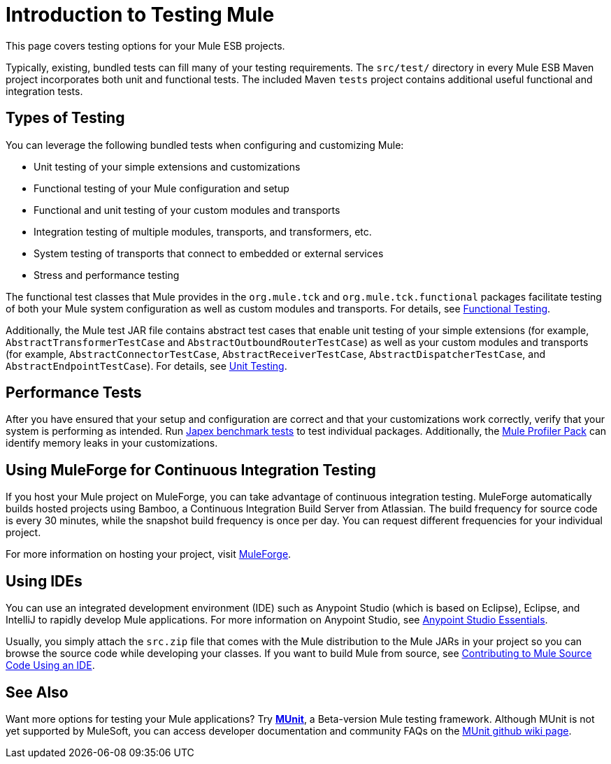 = Introduction to Testing Mule
:keywords: mule, esb, tests, qa, quality assurance, verify, functional testing, unit testing, stress testing

This page covers testing options for your Mule ESB projects.

Typically, existing, bundled tests can fill many of your testing requirements. The `src/test/` directory in every Mule ESB Maven project incorporates both unit and functional tests. The included Maven `tests` project contains additional useful functional and integration tests.

== Types of Testing

You can leverage the following bundled tests when configuring and customizing Mule:

* Unit testing of your simple extensions and customizations
* Functional testing of your Mule configuration and setup
* Functional and unit testing of your custom modules and transports
* Integration testing of multiple modules, transports, and transformers, etc.
* System testing of transports that connect to embedded or external services
* Stress and performance testing

The functional test classes that Mule provides in the `org.mule.tck` and `org.mule.tck.functional` packages facilitate testing of both your Mule system configuration as well as custom modules and transports. For details, see link:/mule-user-guide/v/3.6/functional-testing[Functional Testing].

Additionally, the Mule test JAR file contains abstract test cases that enable unit testing of your simple extensions (for example, `AbstractTransformerTestCase` and `AbstractOutboundRouterTestCase`) as well as your custom modules and transports (for example, `AbstractConnectorTestCase`, `AbstractReceiverTestCase`, `AbstractDispatcherTestCase`, and `AbstractEndpointTestCase`). For details, see link:/mule-user-guide/v/3.6/unit-testing[Unit Testing].

== Performance Tests

After you have ensured that your setup and configuration are correct and that your customizations work correctly, verify that your system is performing as intended. Run http://www.mulesoft.org/display/MJA/Home[Japex benchmark tests] to test individual packages. Additionally, the link:/mule-user-guide/v/3.6/profiling-mule[Mule Profiler Pack] can identify memory leaks in your customizations.

== Using MuleForge for Continuous Integration Testing

If you host your Mule project on MuleForge, you can take advantage of continuous integration testing. MuleForge automatically builds hosted projects using Bamboo, a Continuous Integration Build Server from Atlassian. The build frequency for source code is every 30 minutes, while the snapshot build frequency is once per day. You can request different frequencies for your individual project.

For more information on hosting your project, visit http://www.mulesoft.org/contribute-project[MuleForge].

== Using IDEs

You can use an integrated development environment (IDE) such as Anypoint Studio (which is based on Eclipse), Eclipse, and IntelliJ to rapidly develop Mule applications. For more information on Anypoint Studio, see link:/mule-fundamentals/v/3.6/anypoint-studio-essentials[Anypoint Studio Essentials].

Usually, you simply attach the `src.zip` file that comes with the Mule distribution to the Mule JARs in your project so you can browse the source code while developing your classes. If you want to build Mule from source, see https://github.com/mulesoft/mule/blob/mule-3.x/CONTRIBUTE.md[Contributing to Mule Source Code Using an IDE].

== See Also

Want more options for testing your Mule applications? Try link:/mule-user-guide/v/3.6/munit[*MUnit*], a Beta-version Mule testing framework. Although MUnit is not yet supported by MuleSoft, you can access developer documentation and community FAQs on the https://github.com/mulesoft/munit/wiki[MUnit github wiki page]. 

